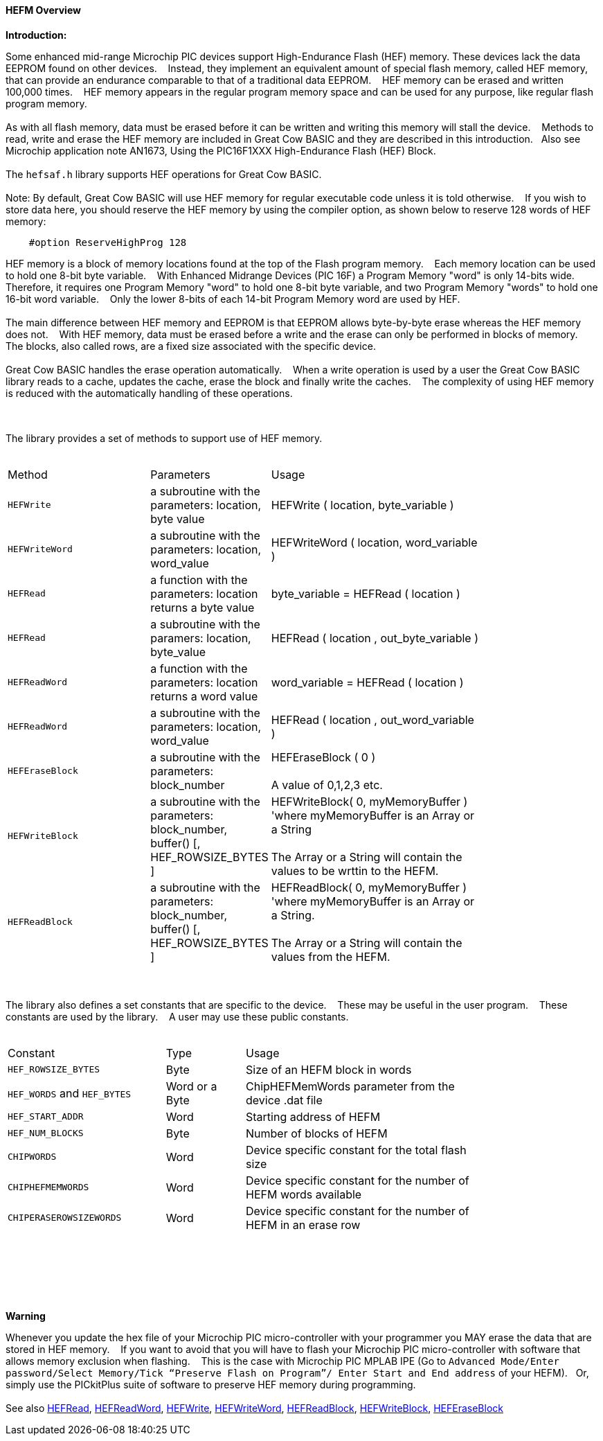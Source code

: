 ==== HEFM Overview

*Introduction:*

Some enhanced mid-range Microchip PIC devices support High-Endurance Flash (HEF) memory. These devices lack the data EEPROM found on other devices.&#160;&#160;&#160;
Instead, they implement an equivalent amount of special flash memory, called HEF memory, that can provide an endurance comparable to that of a traditional data EEPROM.&#160;&#160;&#160;
HEF memory can be erased and written 100,000 times.&#160;&#160;&#160;
HEF memory appears in the regular program memory space and can be used for any purpose, like regular flash program memory.&#160;&#160;&#160;
{empty} +
{empty} +
As with all flash memory, data must be erased before it can be written and writing this memory will stall the device.&#160;&#160;&#160;
Methods to read, write and erase the HEF memory are included in Great Cow BASIC and they are described in this introduction.&#160;&#160;&#160;Also see Microchip application note AN1673, Using the PIC16F1XXX High-Endurance Flash (HEF) Block.
{empty} +
{empty} +
The `hefsaf.h` library supports HEF operations for Great Cow BASIC.
{empty} +
{empty} +
Note:  By default, Great Cow BASIC will use HEF memory for regular executable code unless it is told otherwise.&#160;&#160;&#160;
If you wish to store data here, you should reserve the HEF memory by using the compiler option, as shown below to reserve 128 words of HEF memory:

----
    #option ReserveHighProg 128
----
HEF memory is a block of memory locations found at the top of the Flash program memory.&#160;&#160;&#160;
Each memory location can be used to hold one 8-bit byte variable.&#160;&#160;&#160;
With Enhanced Midrange Devices (PIC 16F) a Program Memory "word" is only 14-bits wide.&#160;&#160;&#160;
Therefore, it requires one Program Memory "word" to hold one 8-bit byte variable, and two Program Memory "words" to hold one 16-bit word variable.&#160;&#160;&#160;
Only the lower 8-bits of each 14-bit Program Memory word are used by HEF.
{empty} +
{empty} +
The main difference between HEF memory and EEPROM is that EEPROM allows byte-by-byte erase whereas the HEF memory does not.&#160;&#160;&#160;
With HEF memory, data must be erased before a write and the erase can only be performed in blocks of memory.&#160;&#160;&#160;
The blocks, also called rows, are a fixed size associated with the specific device.&#160;&#160;&#160;
{empty} +
{empty} +
Great Cow BASIC handles the erase operation automatically.&#160;&#160;&#160;
When a write operation is used by a user the Great Cow BASIC library reads to a cache, updates the cache, erase the block and finally write the caches.&#160;&#160;&#160;
The complexity of using HEF memory is reduced with the automatically handling of these operations.&#160;&#160;&#160;



{empty} +
{empty} +
The library provides a set of methods to support use of HEF memory.
{empty} +
{empty} +
[cols="2,1,3",width="80%"]
|===
|Method
|Parameters
|Usage

|`HEFWrite`
|a subroutine with the parameters: location, byte value
|HEFWrite ( location, byte_variable )

|`HEFWriteWord`
|a subroutine with the parameters: location, word_value
|HEFWriteWord ( location, word_variable  )

|`HEFRead`
|a function with the parameters: location returns a byte value
|byte_variable = HEFRead ( location  )

|`HEFRead`
|a subroutine with the paramers: location, byte_value
|HEFRead ( location , out_byte_variable )



|`HEFReadWord`
|a function with the parameters: location returns a word value
|word_variable = HEFRead ( location  )

|`HEFReadWord`
|a subroutine with the parameters: location, word_value
|HEFRead ( location , out_word_variable )

|`HEFEraseBlock`
|a subroutine with the parameters: block_number
|HEFEraseBlock ( 0 )
{empty} +
{empty} +
A value of 0,1,2,3 etc.

|`HEFWriteBlock`
|a subroutine with the parameters: block_number, buffer() [, HEF_ROWSIZE_BYTES ]
|HEFWriteBlock( 0, myMemoryBuffer ) 'where myMemoryBuffer is an Array or a String
{empty} +
{empty} +
The Array or a String will contain the values to be wrttin to the HEFM.

|`HEFReadBlock`
|a subroutine with the parameters: block_number, buffer() [, HEF_ROWSIZE_BYTES ]
|HEFReadBlock( 0, myMemoryBuffer ) 'where myMemoryBuffer is an Array or a String.
{empty} +
{empty} +
The Array or a String will contain the values from the HEFM.


|===


{empty} +
{empty} +
The library also defines a set constants that are specific to the device.&#160;&#160;&#160;
These may be useful in the user program.&#160;&#160;&#160;
These constants are used by the library.&#160;&#160;&#160;
A user may use these public constants.
{empty} +
{empty} +
[cols="2,1,3",width="80%"]
|===
|Constant
|Type
|Usage

|`HEF_ROWSIZE_BYTES`
|Byte
|Size of an HEFM block in words

|`HEF_WORDS` and `HEF_BYTES`
|Word or a Byte
|ChipHEFMemWords parameter from the device .dat file

|`HEF_START_ADDR`
|Word
|Starting address of HEFM

|`HEF_NUM_BLOCKS`
|Byte
|Number of blocks of HEFM


|`CHIPWORDS`
|Word
|Device specific constant for the total flash size

|`CHIPHEFMEMWORDS`
|Word
|Device specific constant for the number of HEFM words available


|`CHIPERASEROWSIZEWORDS`
|Word
|Device specific constant for the number of HEFM in an erase row

|===

{empty} +
{empty} +

{empty} +
{empty} +

*Warning*

Whenever you update the hex file of your Microchip PIC micro-controller with your programmer you MAY erase the data that are stored in HEF memory.&#160;&#160;&#160;
If you want to avoid that you will have to flash your Microchip PIC micro-controller with software that allows memory exclusion when flashing.&#160;&#160;&#160;
This is the case with Microchip PIC MPLAB IPE (Go to `Advanced Mode/Enter password/Select Memory/Tick “Preserve Flash on Program”/
Enter Start and End address` of your HEFM).&#160;&#160;&#160;Or, simply use the PICkitPlus suite of software to preserve HEF memory during programming.
{empty} +
{empty} +
See also
<<_hefread,HEFRead>>,
<<_hefreadword,HEFReadWord>>,
<<_hefwrite,HEFWrite>>,
<<_hefwriteword,HEFWriteWord>>,
<<_hefreadblock,HEFReadBlock>>,
<<_hefwriteblock,HEFWriteBlock>>,
<<_heferaseblock,HEFEraseBlock>>
